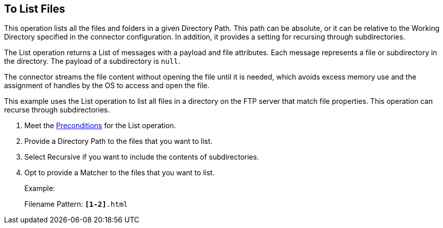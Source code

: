 == To List Files
:keywords: file, ftp, connector, operation
:toc:
:toc-title:

// toc::[]

// For Anypoint Studio, Design Center: FTP connector

This operation lists all the files and folders in a given Directory Path. This path can be absolute, or it can be relative to the Working Directory specified in the connector configuration. In addition, it provides a setting for recursing through subdirectories.

The List operation returns a List of messages with a payload and file attributes. Each message represents a file or subdirectory in the directory. The payload of a subdirectory is `null`.

The connector streams the file content without opening the file until it is needed, which avoids excess memory use and the assignment of handles by the OS to access and open the file.

This example uses the List operation to list all files in a directory on the FTP server that match file properties. This operation can recurse through subdirectories.

. Meet the <<preconditions,Preconditions>> for the List operation.
. Provide a Directory Path to the files that you want to list.
. Select Recursive if you want to include the contents of subdirectories.
. Opt to provide a Matcher to the files that you want to list.
+
Example:
+
Filename Pattern: `*[1-2]*.html`
